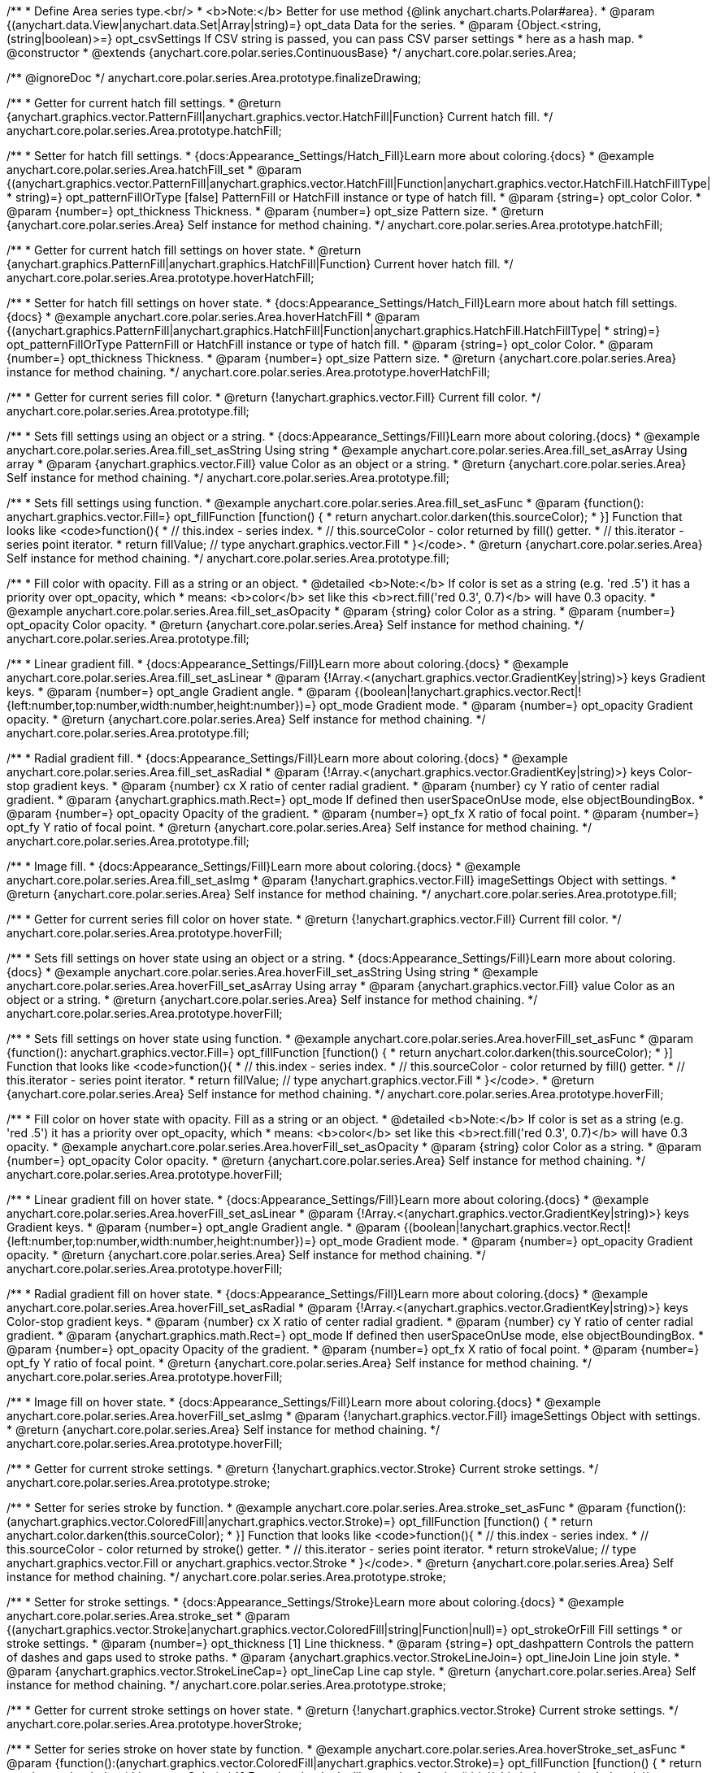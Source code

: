 /**
 * Define Area series type.<br/>
 * <b>Note:</b> Better for use method {@link anychart.charts.Polar#area}.
 * @param {(anychart.data.View|anychart.data.Set|Array|string)=} opt_data Data for the series.
 * @param {Object.<string, (string|boolean)>=} opt_csvSettings If CSV string is passed, you can pass CSV parser settings
 *    here as a hash map.
 * @constructor
 * @extends {anychart.core.polar.series.ContinuousBase}
 */
anychart.core.polar.series.Area;


//----------------------------------------------------------------------------------------------------------------------
//
//  anychart.core.polar.series.Area.prototype.finalizeDrawing
//
//----------------------------------------------------------------------------------------------------------------------

/** @ignoreDoc */
anychart.core.polar.series.Area.prototype.finalizeDrawing;


//----------------------------------------------------------------------------------------------------------------------
//
//  anychart.core.polar.series.Area.prototype.hatchFill
//
//----------------------------------------------------------------------------------------------------------------------

/**
 * Getter for current hatch fill settings.
 * @return {anychart.graphics.vector.PatternFill|anychart.graphics.vector.HatchFill|Function} Current hatch fill.
 */
anychart.core.polar.series.Area.prototype.hatchFill;

/**
 * Setter for hatch fill settings.
 * {docs:Appearance_Settings/Hatch_Fill}Learn more about coloring.{docs}
 * @example anychart.core.polar.series.Area.hatchFill_set
 * @param {(anychart.graphics.vector.PatternFill|anychart.graphics.vector.HatchFill|Function|anychart.graphics.vector.HatchFill.HatchFillType|
 * string)=} opt_patternFillOrType [false] PatternFill or HatchFill instance or type of hatch fill.
 * @param {string=} opt_color Color.
 * @param {number=} opt_thickness Thickness.
 * @param {number=} opt_size Pattern size.
 * @return {anychart.core.polar.series.Area} Self instance for method chaining.
 */
anychart.core.polar.series.Area.prototype.hatchFill;


//----------------------------------------------------------------------------------------------------------------------
//
//  anychart.core.polar.series.Area.prototype.hoverHatchFill
//
//----------------------------------------------------------------------------------------------------------------------

/**
 * Getter for current hatch fill settings on hover state.
 * @return {anychart.graphics.PatternFill|anychart.graphics.HatchFill|Function} Current hover hatch fill.
 */
anychart.core.polar.series.Area.prototype.hoverHatchFill;

/**
 * Setter for hatch fill settings on hover state.
 * {docs:Appearance_Settings/Hatch_Fill}Learn more about hatch fill settings.{docs}
 * @example anychart.core.polar.series.Area.hoverHatchFill
 * @param {(anychart.graphics.PatternFill|anychart.graphics.HatchFill|Function|anychart.graphics.HatchFill.HatchFillType|
 * string)=} opt_patternFillOrType PatternFill or HatchFill instance or type of hatch fill.
 * @param {string=} opt_color Color.
 * @param {number=} opt_thickness Thickness.
 * @param {number=} opt_size Pattern size.
 * @return {anychart.core.polar.series.Area} instance for method chaining.
 */
anychart.core.polar.series.Area.prototype.hoverHatchFill;


//----------------------------------------------------------------------------------------------------------------------
//
//  anychart.core.polar.series.Area.prototype.fill
//
//----------------------------------------------------------------------------------------------------------------------

/**
 * Getter for current series fill color.
 * @return {!anychart.graphics.vector.Fill} Current fill color.
 */
anychart.core.polar.series.Area.prototype.fill;

/**
 * Sets fill settings using an object or a string.
 * {docs:Appearance_Settings/Fill}Learn more about coloring.{docs}
 * @example anychart.core.polar.series.Area.fill_set_asString Using string
 * @example anychart.core.polar.series.Area.fill_set_asArray Using array
 * @param {anychart.graphics.vector.Fill} value Color as an object or a string.
 * @return {anychart.core.polar.series.Area} Self instance for method chaining.
 */
anychart.core.polar.series.Area.prototype.fill;

/**
 * Sets fill settings using function.
 * @example anychart.core.polar.series.Area.fill_set_asFunc
 * @param {function(): anychart.graphics.vector.Fill=} opt_fillFunction [function() {
 *  return anychart.color.darken(this.sourceColor);
 * }] Function that looks like <code>function(){
 *    // this.index - series index.
 *    // this.sourceColor - color returned by fill() getter.
 *    // this.iterator - series point iterator.
 *    return fillValue; // type anychart.graphics.vector.Fill
 * }</code>.
 * @return {anychart.core.polar.series.Area} Self instance for method chaining.
 */
anychart.core.polar.series.Area.prototype.fill;

/**
 * Fill color with opacity. Fill as a string or an object.
 * @detailed <b>Note:</b> If color is set as a string (e.g. 'red .5') it has a priority over opt_opacity, which
 * means: <b>color</b> set like this <b>rect.fill('red 0.3', 0.7)</b> will have 0.3 opacity.
 * @example anychart.core.polar.series.Area.fill_set_asOpacity
 * @param {string} color Color as a string.
 * @param {number=} opt_opacity Color opacity.
 * @return {anychart.core.polar.series.Area} Self instance for method chaining.
 */
anychart.core.polar.series.Area.prototype.fill;

/**
 * Linear gradient fill.
 * {docs:Appearance_Settings/Fill}Learn more about coloring.{docs}
 * @example anychart.core.polar.series.Area.fill_set_asLinear
 * @param {!Array.<(anychart.graphics.vector.GradientKey|string)>} keys Gradient keys.
 * @param {number=} opt_angle Gradient angle.
 * @param {(boolean|!anychart.graphics.vector.Rect|!{left:number,top:number,width:number,height:number})=} opt_mode Gradient mode.
 * @param {number=} opt_opacity Gradient opacity.
 * @return {anychart.core.polar.series.Area} Self instance for method chaining.
 */
anychart.core.polar.series.Area.prototype.fill;

/**
 * Radial gradient fill.
 * {docs:Appearance_Settings/Fill}Learn more about coloring.{docs}
 * @example anychart.core.polar.series.Area.fill_set_asRadial
 * @param {!Array.<(anychart.graphics.vector.GradientKey|string)>} keys Color-stop gradient keys.
 * @param {number} cx X ratio of center radial gradient.
 * @param {number} cy Y ratio of center radial gradient.
 * @param {anychart.graphics.math.Rect=} opt_mode If defined then userSpaceOnUse mode, else objectBoundingBox.
 * @param {number=} opt_opacity Opacity of the gradient.
 * @param {number=} opt_fx X ratio of focal point.
 * @param {number=} opt_fy Y ratio of focal point.
 * @return {anychart.core.polar.series.Area} Self instance for method chaining.
 */
anychart.core.polar.series.Area.prototype.fill;

/**
 * Image fill.
 * {docs:Appearance_Settings/Fill}Learn more about coloring.{docs}
 * @example anychart.core.polar.series.Area.fill_set_asImg
 * @param {!anychart.graphics.vector.Fill} imageSettings Object with settings.
 * @return {anychart.core.polar.series.Area} Self instance for method chaining.
 */
anychart.core.polar.series.Area.prototype.fill;


//----------------------------------------------------------------------------------------------------------------------
//
//  anychart.core.polar.series.Area.prototype.hoverFill
//
//----------------------------------------------------------------------------------------------------------------------

/**
 * Getter for current series fill color on hover state.
 * @return {!anychart.graphics.vector.Fill} Current fill color.
 */
anychart.core.polar.series.Area.prototype.hoverFill;

/**
 * Sets fill settings on hover state using an object or a string.
 * {docs:Appearance_Settings/Fill}Learn more about coloring.{docs}
 * @example anychart.core.polar.series.Area.hoverFill_set_asString Using string
 * @example anychart.core.polar.series.Area.hoverFill_set_asArray Using array
 * @param {anychart.graphics.vector.Fill} value Color as an object or a string.
 * @return {anychart.core.polar.series.Area} Self instance for method chaining.
 */
anychart.core.polar.series.Area.prototype.hoverFill;

/**
 * Sets fill settings on hover state using function.
 * @example anychart.core.polar.series.Area.hoverFill_set_asFunc
 * @param {function(): anychart.graphics.vector.Fill=} opt_fillFunction [function() {
 *  return anychart.color.darken(this.sourceColor);
 * }] Function that looks like <code>function(){
 *    // this.index - series index.
 *    // this.sourceColor - color returned by fill() getter.
 *    // this.iterator - series point iterator.
 *    return fillValue; // type anychart.graphics.vector.Fill
 * }</code>.
 * @return {anychart.core.polar.series.Area} Self instance for method chaining.
 */
anychart.core.polar.series.Area.prototype.hoverFill;

/**
 * Fill color on hover state with opacity. Fill as a string or an object.
 * @detailed <b>Note:</b> If color is set as a string (e.g. 'red .5') it has a priority over opt_opacity, which
 * means: <b>color</b> set like this <b>rect.fill('red 0.3', 0.7)</b> will have 0.3 opacity.
 * @example anychart.core.polar.series.Area.hoverFill_set_asOpacity
 * @param {string} color Color as a string.
 * @param {number=} opt_opacity Color opacity.
 * @return {anychart.core.polar.series.Area} Self instance for method chaining.
 */
anychart.core.polar.series.Area.prototype.hoverFill;

/**
 * Linear gradient fill on hover state.
 * {docs:Appearance_Settings/Fill}Learn more about coloring.{docs}
 * @example anychart.core.polar.series.Area.hoverFill_set_asLinear
 * @param {!Array.<(anychart.graphics.vector.GradientKey|string)>} keys Gradient keys.
 * @param {number=} opt_angle Gradient angle.
 * @param {(boolean|!anychart.graphics.vector.Rect|!{left:number,top:number,width:number,height:number})=} opt_mode Gradient mode.
 * @param {number=} opt_opacity Gradient opacity.
 * @return {anychart.core.polar.series.Area} Self instance for method chaining.
 */
anychart.core.polar.series.Area.prototype.hoverFill;

/**
 * Radial gradient fill on hover state.
 * {docs:Appearance_Settings/Fill}Learn more about coloring.{docs}
 * @example anychart.core.polar.series.Area.hoverFill_set_asRadial
 * @param {!Array.<(anychart.graphics.vector.GradientKey|string)>} keys Color-stop gradient keys.
 * @param {number} cx X ratio of center radial gradient.
 * @param {number} cy Y ratio of center radial gradient.
 * @param {anychart.graphics.math.Rect=} opt_mode If defined then userSpaceOnUse mode, else objectBoundingBox.
 * @param {number=} opt_opacity Opacity of the gradient.
 * @param {number=} opt_fx X ratio of focal point.
 * @param {number=} opt_fy Y ratio of focal point.
 * @return {anychart.core.polar.series.Area} Self instance for method chaining.
 */
anychart.core.polar.series.Area.prototype.hoverFill;

/**
 * Image fill on hover state.
 * {docs:Appearance_Settings/Fill}Learn more about coloring.{docs}
 * @example anychart.core.polar.series.Area.hoverFill_set_asImg
 * @param {!anychart.graphics.vector.Fill} imageSettings Object with settings.
 * @return {anychart.core.polar.series.Area} Self instance for method chaining.
 */
anychart.core.polar.series.Area.prototype.hoverFill;



//----------------------------------------------------------------------------------------------------------------------
//
//  anychart.core.polar.series.Area.prototype.stroke
//
//----------------------------------------------------------------------------------------------------------------------

/**
 * Getter for current stroke settings.
 * @return {!anychart.graphics.vector.Stroke} Current stroke settings.
 */
anychart.core.polar.series.Area.prototype.stroke;

/**
 * Setter for series stroke by function.
 * @example anychart.core.polar.series.Area.stroke_set_asFunc
 * @param {function():(anychart.graphics.vector.ColoredFill|anychart.graphics.vector.Stroke)=} opt_fillFunction [function() {
 *  return anychart.color.darken(this.sourceColor);
 * }] Function that looks like <code>function(){
 *    // this.index - series index.
 *    // this.sourceColor - color returned by stroke() getter.
 *    // this.iterator - series point iterator.
 *    return strokeValue; // type anychart.graphics.vector.Fill or anychart.graphics.vector.Stroke
 * }</code>.
 * @return {anychart.core.polar.series.Area} Self instance for method chaining.
 */
anychart.core.polar.series.Area.prototype.stroke;

/**
 * Setter for stroke settings.
 * {docs:Appearance_Settings/Stroke}Learn more about coloring.{docs}
 * @example anychart.core.polar.series.Area.stroke_set
 * @param {(anychart.graphics.vector.Stroke|anychart.graphics.vector.ColoredFill|string|Function|null)=} opt_strokeOrFill Fill settings
 *    or stroke settings.
 * @param {number=} opt_thickness [1] Line thickness.
 * @param {string=} opt_dashpattern Controls the pattern of dashes and gaps used to stroke paths.
 * @param {anychart.graphics.vector.StrokeLineJoin=} opt_lineJoin Line join style.
 * @param {anychart.graphics.vector.StrokeLineCap=} opt_lineCap Line cap style.
 * @return {anychart.core.polar.series.Area} Self instance for method chaining.
 */
anychart.core.polar.series.Area.prototype.stroke;


//----------------------------------------------------------------------------------------------------------------------
//
//  anychart.core.polar.series.Area.prototype.hoverStroke
//
//----------------------------------------------------------------------------------------------------------------------

/**
 * Getter for current stroke settings on hover state.
 * @return {!anychart.graphics.vector.Stroke} Current stroke settings.
 */
anychart.core.polar.series.Area.prototype.hoverStroke;

/**
 * Setter for series stroke on hover state by function.
 * @example anychart.core.polar.series.Area.hoverStroke_set_asFunc
 * @param {function():(anychart.graphics.vector.ColoredFill|anychart.graphics.vector.Stroke)=} opt_fillFunction [function() {
 *  return anychart.color.darken(this.sourceColor);
 * }] Function that looks like <code>function(){
 *    // this.index - series index.
 *    // this.sourceColor - color returned by stroke() getter.
 *    // this.iterator - series point iterator.
 *    return strokeValue; // type anychart.graphics.vector.Fill or anychart.graphics.vector.Stroke
 * }</code>.
 * @return {anychart.core.polar.series.Area} Self instance for method chaining.
 */
anychart.core.polar.series.Area.prototype.hoverStroke;

/**
 * Setter for stroke settings on hover state.
 * {docs:Appearance_Settings/Stroke}Learn more about coloring.{docs}
 * @example anychart.core.polar.series.Area.hoverStroke_set
 * @param {(anychart.graphics.vector.Stroke|anychart.graphics.vector.ColoredFill|string|Function|null)=} opt_strokeOrFill Fill settings
 *    or stroke settings.
 * @param {number=} opt_thickness [1] Line thickness.
 * @param {string=} opt_dashpattern Controls the pattern of dashes and gaps used to stroke paths.
 * @param {anychart.graphics.vector.StrokeLineJoin=} opt_lineJoin Line join style.
 * @param {anychart.graphics.vector.StrokeLineCap=} opt_lineCap Line cap style.
 * @return {anychart.core.polar.series.Area} Self instance for method chaining.
 */
anychart.core.polar.series.Area.prototype.hoverStroke;